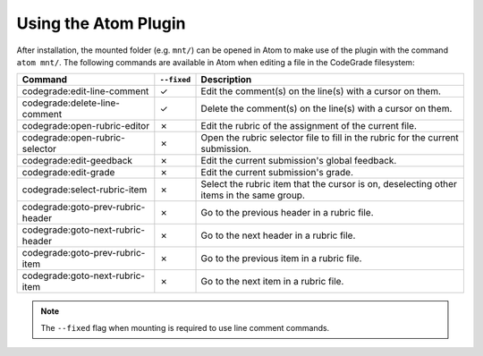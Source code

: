 Using the Atom Plugin
========================
After installation, the mounted folder (e.g. ``mnt/``) can be opened in Atom to
make use of the plugin with the command ``atom mnt/``.
The following commands are available in Atom when editing a file in the
CodeGrade filesystem:

+--------------------------------------+-------------+------------------------------------------------------------------------------------------+
| Command                              | ``--fixed`` | Description                                                                              |
+======================================+=============+==========================================================================================+
| codegrade:edit-line-comment          | ✓           | Edit the comment(s) on the line(s) with a cursor on them.                                |
+--------------------------------------+-------------+------------------------------------------------------------------------------------------+
| codegrade:delete-line-comment        | ✓           | Delete the comment(s) on the line(s) with a cursor on them.                              |
+--------------------------------------+-------------+------------------------------------------------------------------------------------------+
| codegrade:open-rubric-editor         | ✗           | Edit the rubric of the assignment of the current file.                                   |
+--------------------------------------+-------------+------------------------------------------------------------------------------------------+
| codegrade:open-rubric-selector       | ✗           | Open the rubric selector file to fill in the rubric for the current submission.          |
+--------------------------------------+-------------+------------------------------------------------------------------------------------------+
| codegrade:edit-geedback              | ✗           | Edit the current submission's global feedback.                                           |
+--------------------------------------+-------------+------------------------------------------------------------------------------------------+
| codegrade:edit-grade                 | ✗           | Edit the current submission's grade.                                                     |
+--------------------------------------+-------------+------------------------------------------------------------------------------------------+
| codegrade:select-rubric-item         | ✗           | Select the rubric item that the cursor is on, deselecting other items in the same group. |
+--------------------------------------+-------------+------------------------------------------------------------------------------------------+
| codegrade:goto-prev-rubric-header    | ✗           | Go to the previous header in a rubric file.                                              |
+--------------------------------------+-------------+------------------------------------------------------------------------------------------+
| codegrade:goto-next-rubric-header    | ✗           | Go to the next header in a rubric file.                                                  |
+--------------------------------------+-------------+------------------------------------------------------------------------------------------+
| codegrade:goto-prev-rubric-item      | ✗           | Go to the previous item in a rubric file.                                                |
+--------------------------------------+-------------+------------------------------------------------------------------------------------------+
| codegrade:goto-next-rubric-item      | ✗           | Go to the next item in a rubric file.                                                    |
+--------------------------------------+-------------+------------------------------------------------------------------------------------------+

.. note:: The ``--fixed`` flag when mounting is required to use line comment commands.
